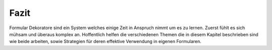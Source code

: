 .. _learning.form.decorators.conclusion:

Fazit
=====

Formular Dekoratore sind ein System welches einige Zeit in Anspruch nimmt um es zu lernen. Zuerst fühlt es sich
mühsam und überaus komplex an. Hoffentlich helfen die verschiedenen Themen die in diesem Kapitel beschrieben sind
wie beide arbeiten, sowie Strategien für deren effektive Verwendung in eigenen Formularen.


